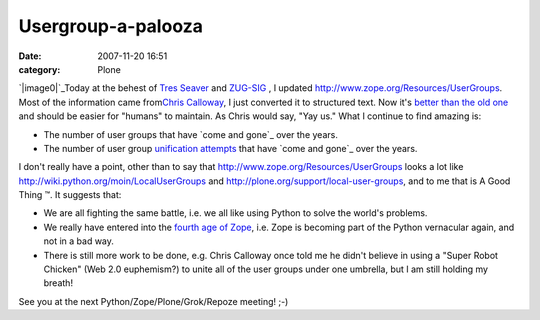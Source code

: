 Usergroup-a-palooza
###################
:date: 2007-11-20 16:51
:category: Plone

`|image0|`_\ Today at the behest of `Tres Seaver`_ and `ZUG-SIG`_ , I
updated `http://www.zope.org/Resources/UserGroups`_. Most of the
information came from\ `Chris Calloway`_, I just converted it to
structured text. Now it's `better than the old one`_ and should be
easier for "humans" to maintain. As Chris would say, "Yay us." What I
continue to find amazing is:

-  The number of user groups that have `come and gone`_ over the years.
-  The number of user group `unification attempts`_ that have `come and
   gone`_ over the years.

I don't really have a point, other than to say that
`http://www.zope.org/Resources/UserGroups`_ looks a lot like
`http://wiki.python.org/moin/LocalUserGroups`_ and
`http://plone.org/support/local-user-groups`_, and to me that is A Good
Thing ™. It suggests that:

-  We are all fighting the same battle, i.e. we all like using Python to
   solve the world's problems.
-  We really have entered into the `fourth age of Zope`_, i.e. Zope is
   becoming part of the Python vernacular again, and not in a bad way.
-  There is still more work to be done, e.g. Chris Calloway once told me
   he didn't believe in using a "Super Robot Chicken" (Web 2.0
   euphemism?) to unite all of the user groups under one umbrella, but I
   am still holding my breath!

See you at the next Python/Zope/Plone/Grok/Repoze meeting! ;-)

.. raw:: html

   </p>

.. _|image1|: http://aclark4life.files.wordpress.com/2007/11/nate-zpugdc.jpg
.. _Tres Seaver: http://agendaless.com
.. _ZUG-SIG: http://mail.zope.org/mailman/listinfo/zug-sig
.. _`http://www.zope.org/Resources/UserGroups`: http://www.zope.org/Resources/UserGroups
.. _Chris Calloway: http://trizpug.org
.. _better than the old one: http://www.zope.org/Resources/UserGroups/index_html_old
.. _come and gone: http://czug.org
.. _unification attempts: http://theploneblog.org/blog/archive/2005/11/17/here-a-user-group-there-a-user-group
.. _come and gone: http://www.zope.org/Members/chrisa/UGmls
.. _`http://wiki.python.org/moin/LocalUserGroups`: http://wiki.python.org/moin/LocalUserGroups
.. _`http://plone.org/support/local-user-groups`: http://plone.org/support/local-user-groups/
.. _fourth age of Zope: http://faassen.n--tree.net/blog/view/weblog/2007/11/15/0

.. |image0| image:: http://aclark4life.files.wordpress.com/2007/11/nate-zpugdc.jpg
.. |image1| image:: http://aclark4life.files.wordpress.com/2007/11/nate-zpugdc.jpg
